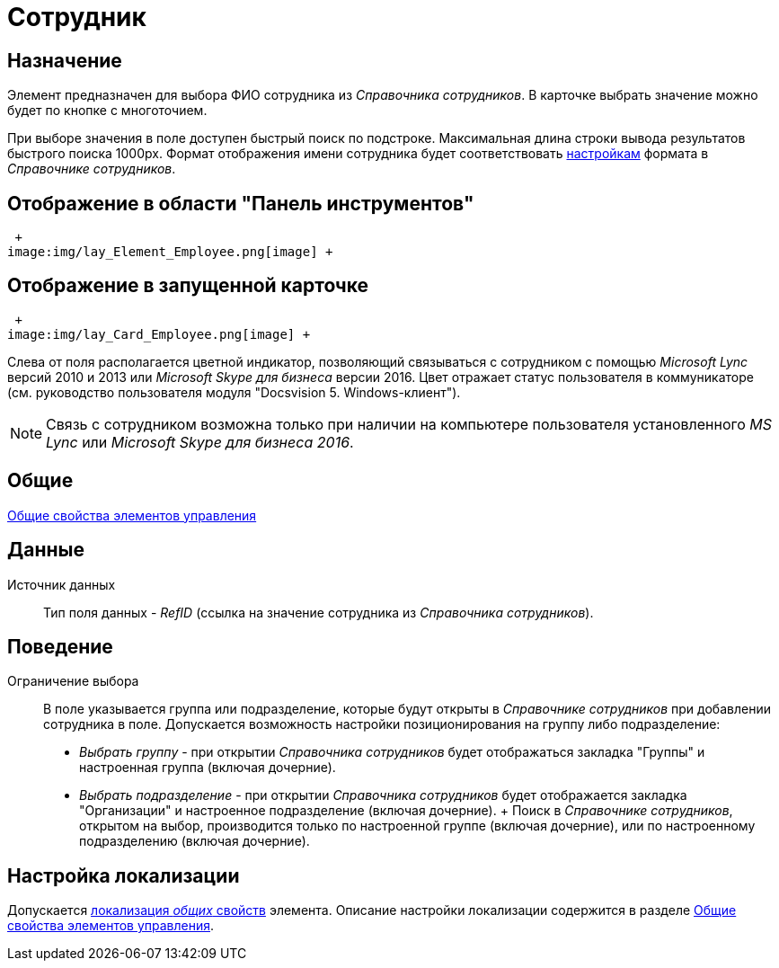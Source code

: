 = Сотрудник

== Назначение

Элемент предназначен для выбора ФИО сотрудника из _Справочника сотрудников_. В карточке выбрать значение можно будет по кнопке с многоточием.

При выборе значения в поле доступен быстрый поиск по подстроке. Максимальная длина строки вывода результатов быстрого поиска 1000px. Формат отображения имени сотрудника будет соответствовать xref:staff_Set_Employee_view_folmat.adoc[настройкам] формата в _Справочнике сотрудников_.

== Отображение в области "Панель инструментов"

 +
image:img/lay_Element_Employee.png[image] +

== Отображение в запущенной карточке

 +
image:img/lay_Card_Employee.png[image] +

Слева от поля располагается цветной индикатор, позволяющий связываться с сотрудником с помощью _Microsoft Lync_ версий 2010 и 2013 или _Microsoft Skype для бизнеса_ версии 2016. Цвет отражает статус пользователя в коммуникаторе (см. руководство пользователя модуля "Docsvision 5. Windows-клиент").

[NOTE]
====
Связь с сотрудником возможна только при наличии на компьютере пользователя установленного _MS Lync_ или _Microsoft Skype для бизнеса 2016_.
====

== Общие

xref:lay_Elements_general.adoc[Общие свойства элементов управления]

== Данные

Источник данных::
Тип поля данных - _RefID_ (ссылка на значение сотрудника из _Справочника сотрудников_).

== Поведение

Ограничение выбора::
В поле указывается группа или подразделение, которые будут открыты в _Справочнике сотрудников_ при добавлении сотрудника в поле. Допускается возможность настройки позиционирования на группу либо подразделение:
  +
  * _Выбрать группу_ - при открытии _Справочника сотрудников_ будет отображаться закладка "Группы" и настроенная группа (включая дочерние).
  * _Выбрать подразделение_ - при открытии _Справочника сотрудников_ будет отображается закладка "Организации" и настроенное подразделение (включая дочерние).
  +
  Поиск в _Справочнике сотрудников_, открытом на выбор, производится только по настроенной группе (включая дочерние), или по настроенному подразделению (включая дочерние).

== Настройка локализации

Допускается xref:lay_Locale_common_element_properties.adoc[локализация _общих_ свойств] элемента. Описание настройки локализации содержится в разделе xref:lay_Elements_general.adoc[Общие свойства элементов управления].
